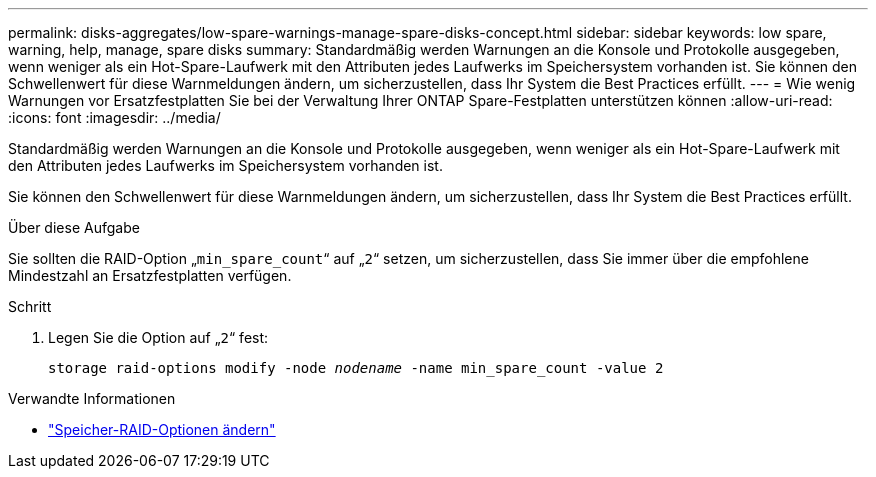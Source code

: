 ---
permalink: disks-aggregates/low-spare-warnings-manage-spare-disks-concept.html 
sidebar: sidebar 
keywords: low spare, warning, help, manage, spare disks 
summary: Standardmäßig werden Warnungen an die Konsole und Protokolle ausgegeben, wenn weniger als ein Hot-Spare-Laufwerk mit den Attributen jedes Laufwerks im Speichersystem vorhanden ist. Sie können den Schwellenwert für diese Warnmeldungen ändern, um sicherzustellen, dass Ihr System die Best Practices erfüllt. 
---
= Wie wenig Warnungen vor Ersatzfestplatten Sie bei der Verwaltung Ihrer ONTAP Spare-Festplatten unterstützen können
:allow-uri-read: 
:icons: font
:imagesdir: ../media/


[role="lead"]
Standardmäßig werden Warnungen an die Konsole und Protokolle ausgegeben, wenn weniger als ein Hot-Spare-Laufwerk mit den Attributen jedes Laufwerks im Speichersystem vorhanden ist.

Sie können den Schwellenwert für diese Warnmeldungen ändern, um sicherzustellen, dass Ihr System die Best Practices erfüllt.

.Über diese Aufgabe
Sie sollten die RAID-Option „`min_spare_count`“ auf „`2`“ setzen, um sicherzustellen, dass Sie immer über die empfohlene Mindestzahl an Ersatzfestplatten verfügen.

.Schritt
. Legen Sie die Option auf „`2`“ fest:
+
`storage raid-options modify -node _nodename_ -name min_spare_count -value 2`



.Verwandte Informationen
* link:https://docs.netapp.com/us-en/ontap-cli/storage-raid-options-modify.html["Speicher-RAID-Optionen ändern"^]

